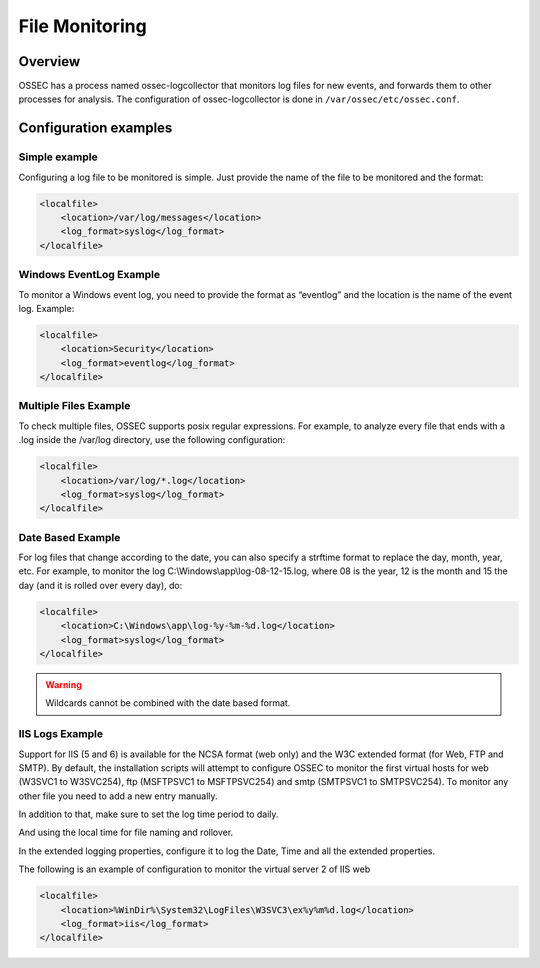 
.. _manual-filemon:

File Monitoring
===============

Overview 
--------

OSSEC has a process named ossec-logcollector that monitors log files for new events, and forwards them to other processes for analysis. The configuration of ossec-logcollector is done in ``/var/ossec/etc/ossec.conf``.


Configuration examples
---------------------- 

Simple example 
^^^^^^^^^^^^^^

Configuring a log file to be monitored is simple. Just provide the name of the 
file to be monitored and the format:

.. code-block:: xml 

    <localfile>
        <location>/var/log/messages</location>
        <log_format>syslog</log_format>
    </localfile>

Windows EventLog Example 
^^^^^^^^^^^^^^^^^^^^^^^^ 

To monitor a Windows event log, you need to provide the format as “eventlog” 
and the location is the name of the event log. Example:

.. code-block:: xml 

    <localfile>
        <location>Security</location>
        <log_format>eventlog</log_format>
    </localfile>


Multiple Files Example 
^^^^^^^^^^^^^^^^^^^^^^

To check multiple files, OSSEC supports posix regular expressions. 
For example, to analyze every file that ends with a .log inside the /var/log directory, 
use the following configuration:

.. code-block:: xml 

    <localfile>
        <location>/var/log/*.log</location>
        <log_format>syslog</log_format>
    </localfile>

Date Based Example 
^^^^^^^^^^^^^^^^^^ 

For log files that change according to the date, you can also specify a strftime format 
to replace the day, month, year, etc. For example, to monitor the log 
C:\\Windows\\app\\log-08-12-15.log, where 08 is the year, 12 is the month and 15 the 
day (and it is rolled over every day), do:

.. code-block:: xml 

    <localfile>
        <location>C:\Windows\app\log-%y-%m-%d.log</location>
        <log_format>syslog</log_format>
    </localfile>

.. warning::

   Wildcards cannot be combined with the date based format.

IIS Logs Example 
^^^^^^^^^^^^^^^^

Support for IIS (5 and 6) is available for the NCSA format (web only) and the W3C 
extended format (for Web, FTP and SMTP). By default, the installation scripts will 
attempt to configure OSSEC to monitor the first virtual hosts for web (W3SVC1 to 
W3SVC254), ftp (MSFTPSVC1 to MSFTPSVC254) and smtp (SMTPSVC1 to SMTPSVC254). 
To monitor any other file you need to add a new entry manually.

In addition to that, make sure to set the log time period to daily. 

.. image:: w3c-opt1.jpg

And using the local time for file naming and rollover.

.. image:: w3c-opt3.jpg 

In the extended logging properties, configure it to log the Date, Time and 
all the extended properties.

.. image:: w3c-opt2.jpg 


The following is an example of configuration to monitor the virtual server 2 
of IIS web

.. code-block:: xml 

    <localfile>
        <location>%WinDir%\System32\LogFiles\W3SVC3\ex%y%m%d.log</location>
        <log_format>iis</log_format>
    </localfile>

